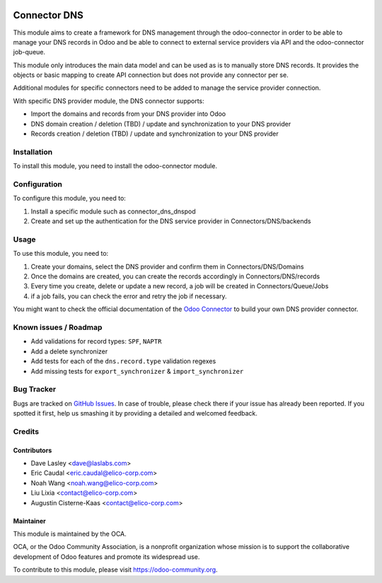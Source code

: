 .. image:: https://img.shields.io/badge/licence-AGPL--3-blue.svg
   :target: http://www.gnu.org/licenses/agpl-3.0-standalone.html
   :alt: License: AGPL-3

=============
Connector DNS
=============

This module aims to create a framework for DNS management through the 
odoo-connector in order to be able to manage your DNS records in Odoo and be 
able to connect to external service providers via API and the odoo-connector 
job-queue.

This module only introduces the main data model and can be used as is to
manually store DNS records. It provides the objects or basic mapping to
create API connection but does not provide any connector per se.

Additional modules for specific connectors need to be added to manage the
service provider connection.

With specific DNS provider module, the DNS connector supports:

* Import the domains and records from your DNS provider into Odoo
* DNS domain creation / deletion (TBD) / update and synchronization to your
  DNS provider
* Records creation / deletion (TBD) / update and synchronization to your
  DNS provider

Installation
============

To install this module, you need to install the odoo-connector module.

Configuration
=============

To configure this module, you need to:

#. Install a specific module such as connector_dns_dnspod
#. Create and set up the authentication for the DNS service provider in
   Connectors/DNS/backends

Usage
=====

To use this module, you need to:

#. Create your domains, select the DNS provider and confirm them in
   Connectors/DNS/Domains
#. Once the domains are created, you can create the records accordingly
   in Connectors/DNS/records
#. Every time you create, delete or update a new record, a job will be
   created in Connectors/Queue/Jobs 
#. if a job fails, you can check the error and retry the job if necessary.

You might want to check the official documentation of the
`Odoo Connector <http://odoo-connector.com/index.html>`_ to build your own
DNS provider connector.

.. image:: https://odoo-community.org/website/image/ir.attachment/5784_f2813bd/datas
   :alt: Try me on Runbot
   :target: https://runbot.odoo-community.org/runbot/224/8.0

Known issues / Roadmap
======================

* Add validations for record types: ``SPF``, ``NAPTR``
* Add a delete synchronizer
* Add tests for each of the ``dns.record.type`` validation regexes
* Add missing tests for ``export_synchronizer`` & ``import_synchronizer``

Bug Tracker
===========

Bugs are tracked on `GitHub Issues
<https://github.com/OCA/infrastructure-dns/issues>`_. In case of trouble, please
check there if your issue has already been reported. If you spotted it first,
help us smashing it by providing a detailed and welcomed feedback.

Credits
=======

Contributors
------------

* Dave Lasley <dave@laslabs.com>
* Eric Caudal <eric.caudal@elico-corp.com>
* Noah Wang <noah.wang@elico-corp.com>
* Liu Lixia <contact@elico-corp.com>
* Augustin Cisterne-Kaas <contact@elico-corp.com>

Maintainer
----------

.. image:: https://odoo-community.org/logo.png
   :alt: Odoo Community Association
   :target: https://odoo-community.org

This module is maintained by the OCA.

OCA, or the Odoo Community Association, is a nonprofit organization whose
mission is to support the collaborative development of Odoo features and
promote its widespread use.

To contribute to this module, please visit https://odoo-community.org.
